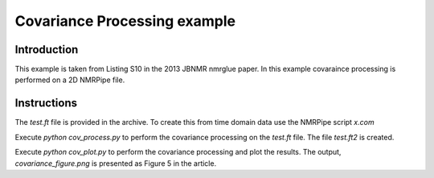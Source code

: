 Covariance Processing example
=============================

Introduction
------------

This example is taken from Listing S10 in the 2013 JBNMR nmrglue paper.  In
this example covaraince processing is performed on a 2D NMRPipe file.


Instructions
------------

The `test.ft` file is provided in the archive.  To create this from time
domain data use the NMRPipe script `x.com`

Execute `python cov_process.py` to perform the covariance processing on the
`test.ft` file.  The file `test.ft2` is created.

Execute `python cov_plot.py` to perform the covariance processing and plot the
results.  The output, `covariance_figure.png` is presented as Figure 5 in the
article.

